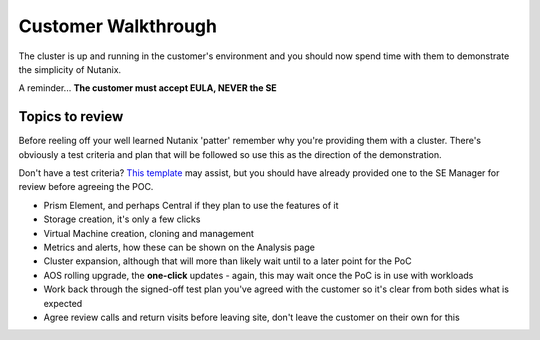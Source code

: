 Customer Walkthrough
====================

The cluster is up and running in the customer's environment and you should now spend time with them to demonstrate the simplicity of Nutanix.

A reminder... **The customer must accept EULA, NEVER the SE**

Topics to review
++++++++++++++++

Before reeling off your well learned Nutanix 'patter' remember why you're providing them with a cluster. There's obviously a test criteria and plan that will be followed so use this as the direction of the demonstration.

Don't have a test criteria? `This template`_ may assist, but you should have already provided one to the SE Manager for review before agreeing the POC.


-   Prism Element, and perhaps Central if they plan to use the features of it

-   Storage creation, it's only a few clicks

-   Virtual Machine creation, cloning and management

-   Metrics and alerts, how these can be shown on the Analysis page

-   Cluster expansion, although that will more than likely wait until to a later point for the PoC

-   AOS rolling upgrade, the **one-click** updates - again, this may wait once the PoC is in use with workloads

-   Work back through the signed-off test plan you've agreed with the customer so it's clear from both sides what is expected

-   Agree review calls and return visits before leaving site, don't leave the customer on their own for this


.. _This template: https://drive.google.com/file/d/1GZeBDz8N0pEfD4vroV0UxWiScQvlPe3W/view?usp=sharing
